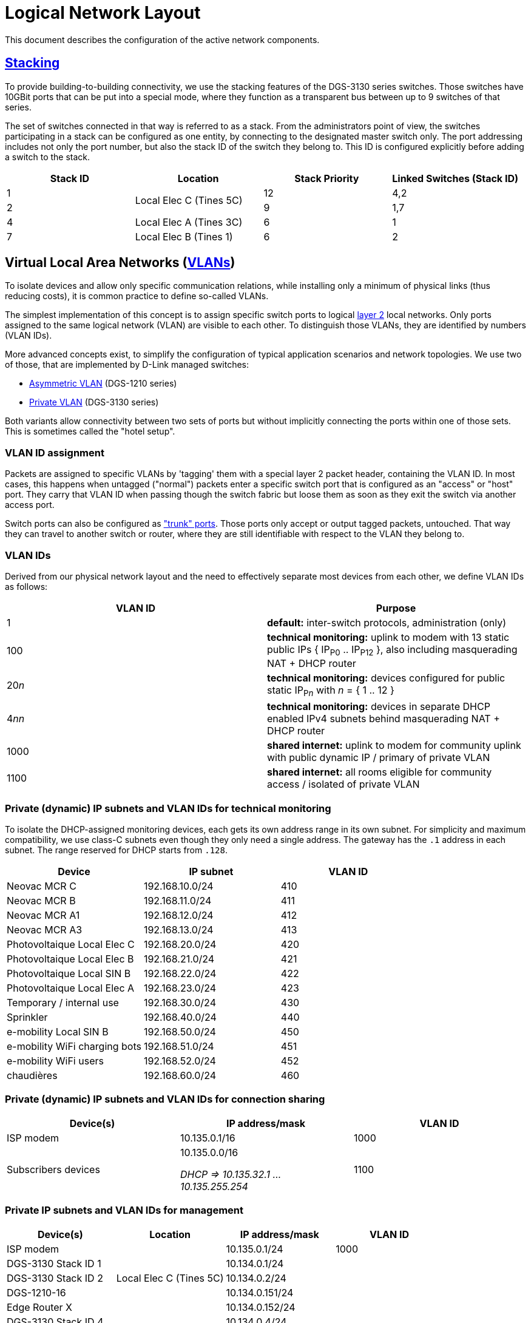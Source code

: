 :imagesdir: img
= Logical Network Layout

This document describes the configuration of the active network components.

== https://en.wikipedia.org/wiki/Stackable_switch[Stacking]

To provide building-to-building connectivity, we use the stacking features of the DGS-3130 series switches. Those switches have 10GBit ports that can be put into a special mode, where they function as a transparent bus between up to 9 switches of that series.

The set of switches connected in that way is referred to as a stack. From the administrators point of view, the switches participating in a stack can be configured as one entity, by connecting to the designated master switch only. The port addressing includes not only the port number, but also the stack ID of the switch they belong to. This ID is configured explicitly before adding a switch to the stack.

|===
|Stack ID |Location |Stack Priority |Linked Switches (Stack ID)

|1
.2+|Local Elec C (Tines 5C)
|12
|4,2

|2
|9
|1,7

|4
|Local Elec A (Tines 3C)
|6
|1

|7
|Local Elec B (Tines 1)
|6
|2

|===

== Virtual Local Area Networks (https://en.wikipedia.org/wiki/Virtual_LAN[VLANs])

To isolate devices and allow only specific communication relations, while installing only a minimum of physical links (thus reducing costs), it is common practice to define so-called VLANs.

The simplest implementation of this concept is to assign specific switch ports to logical https://en.wikipedia.org/wiki/Data_link_layer[layer 2] local networks. Only ports assigned to the same logical network (VLAN) are visible to each other. To distinguish those VLANs, they are identified by numbers (VLAN IDs).

More advanced concepts exist, to simplify the configuration of typical application scenarios and network topologies. We use two of those, that are implemented by D-Link managed switches:

* https://eu.dlink.com/uk/en/support/faq/switches/layer-2-gigabit/dgs-series/es_dgs_1510_asymmetric_vlan_red_corporativa_e_invitados[Asymmetric VLAN] (DGS-1210 series)
* https://www.geeksforgeeks.org/private-vlan/[Private VLAN] (DGS-3130 series)

Both variants allow connectivity between two sets of ports but without implicitly connecting the ports within one of those sets. This is sometimes called the "hotel setup".

=== VLAN ID assignment

Packets are assigned to specific VLANs by 'tagging' them with a special layer 2 packet header, containing the VLAN ID. In most cases, this happens when untagged ("normal") packets enter a specific switch port that is configured as an "access" or "host" port. They carry that VLAN ID when passing though the switch fabric but loose them as soon as they exit the switch via another access port.

Switch ports can also be configured as https://www.practicalnetworking.net/stand-alone/vlans/["trunk" ports]. Those ports only accept or output tagged packets, untouched. That way they can travel to another switch or router, where they are still identifiable with respect to the VLAN they belong to.

=== VLAN IDs

Derived from our physical network layout and the need to effectively separate most devices from each other, we define VLAN IDs as follows:

|===
|VLAN ID | Purpose

|1
|*default:* inter-switch protocols, administration (only)

|100
|*technical monitoring:* uplink to modem with 13 static public IPs { IP~P0~ .. IP~P12~ }, also including masquerading NAT + DHCP router

|20__n__
|*technical monitoring:* devices configured for public static IP~P__n__~ with __n__ = { 1 .. 12 }

|4__nn__
|*technical monitoring:* devices in separate DHCP enabled IPv4 subnets behind masquerading NAT + DHCP router

|1000
|*shared internet:* uplink to modem for community uplink with public dynamic IP / primary of private VLAN

|1100
|*shared internet:* all rooms eligible for community access / isolated of private VLAN

|===

=== Private (dynamic) IP subnets and VLAN IDs for technical monitoring

To isolate the DHCP-assigned monitoring devices, each gets its own address range in its own subnet. For simplicity and maximum compatibility, we use class-C subnets even though they only need a single address. The gateway has the `.1` address in each subnet. The range reserved for DHCP starts from `.128`.

|===
|Device |IP subnet |VLAN ID

|Neovac MCR C
|192.168.10.0/24
|410

|Neovac MCR B
|192.168.11.0/24
|411

|Neovac MCR A1
|192.168.12.0/24
|412

|Neovac MCR A3
|192.168.13.0/24
|413

|Photovoltaique Local Elec C
|192.168.20.0/24
|420

|Photovoltaique Local Elec B
|192.168.21.0/24
|421

|Photovoltaique Local SIN B
|192.168.22.0/24
|422

|Photovoltaique Local Elec A
|192.168.23.0/24
|423

|Temporary / internal use
|192.168.30.0/24
|430

|Sprinkler
|192.168.40.0/24
|440

|e-mobility Local SIN B
|192.168.50.0/24
|450

|e-mobility WiFi charging bots
|192.168.51.0/24
|451

|e-mobility WiFi users
|192.168.52.0/24
|452

|chaudières
|192.168.60.0/24
|460

|===

=== Private (dynamic) IP subnets and VLAN IDs for connection sharing

|===
|Device(s) |IP address/mask |VLAN ID

|ISP modem
|10.135.0.1/16
|1000

|Subscribers devices
|10.135.0.0/16

_DHCP => 10.135.32.1 ... 10.135.255.254_
|1100

|===

=== Private IP subnets and VLAN IDs for management

|===
|Device(s) |Location |IP address/mask |VLAN ID

|ISP modem
.5+|Local Elec C (Tines 5C)
|10.135.0.1/24
|1000

|DGS-3130 Stack ID 1
|10.134.0.1/24
.10+|1

|DGS-3130 Stack ID 2
|10.134.0.2/24

|DGS-1210-16
|10.134.0.151/24

|Edge Router X
|10.134.0.152/24

|DGS-3130 Stack ID 4
.2+|Local Elec A (Tines 3C)
|10.134.0.4/24

|DGS-1210-16
|10.134.0.131/24

|DGS-3130 Stack ID 7
.2+|Local Elec B (Tines 1)
|10.134.0.7/24

|DGS-1210-16
|10.134.0.111/24

|RB260GSP
|Local SIN B
|10.134.0.132/24

|DAP-2610
|Parking
|10.134.0.133/24

|===
